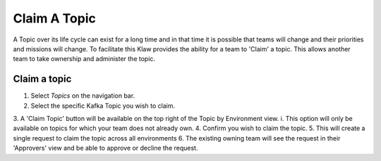 Claim A Topic
=============

A Topic over its life cycle can exist for a long time and in that time it is possible that teams will change and their priorities and missions will change.
To facilitate this Klaw provides the ability for a team to 'Claim' a topic. This allows another team to take ownership and administer the topic.

Claim a topic
----------------------

1. Select *Topics* on the navigation bar.
2. Select the specific Kafka Topic you wish to claim.
3. A 'Claim Topic' button will be available on the top right of the Topic by Environment view.
i. This option will only be available on topics for which your team does not already own.
4. Confirm you wish to claim the topic.
5. This will create a single request to claim the topic across all environments
6. The existing owning team will see the request in their 'Approvers' view and be able to approve or decline the request.
